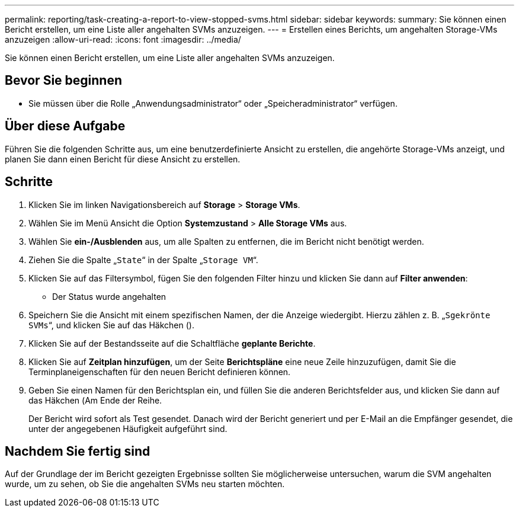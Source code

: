 ---
permalink: reporting/task-creating-a-report-to-view-stopped-svms.html 
sidebar: sidebar 
keywords:  
summary: Sie können einen Bericht erstellen, um eine Liste aller angehalten SVMs anzuzeigen. 
---
= Erstellen eines Berichts, um angehalten Storage-VMs anzuzeigen
:allow-uri-read: 
:icons: font
:imagesdir: ../media/


[role="lead"]
Sie können einen Bericht erstellen, um eine Liste aller angehalten SVMs anzuzeigen.



== Bevor Sie beginnen

* Sie müssen über die Rolle „Anwendungsadministrator“ oder „Speicheradministrator“ verfügen.




== Über diese Aufgabe

Führen Sie die folgenden Schritte aus, um eine benutzerdefinierte Ansicht zu erstellen, die angehörte Storage-VMs anzeigt, und planen Sie dann einen Bericht für diese Ansicht zu erstellen.



== Schritte

. Klicken Sie im linken Navigationsbereich auf *Storage* > *Storage VMs*.
. Wählen Sie im Menü Ansicht die Option *Systemzustand* > *Alle Storage VMs* aus.
. Wählen Sie *ein-/Ausblenden* aus, um alle Spalten zu entfernen, die im Bericht nicht benötigt werden.
. Ziehen Sie die Spalte „`State`“ in der Spalte „`Storage VM`“.
. Klicken Sie auf das Filtersymbol, fügen Sie den folgenden Filter hinzu und klicken Sie dann auf *Filter anwenden*:
+
** Der Status wurde angehalten


. Speichern Sie die Ansicht mit einem spezifischen Namen, der die Anzeige wiedergibt. Hierzu zählen z. B. „`Sgekrönte SVMs`“, und klicken Sie auf das Häkchen (image:../media/blue-check.gif[""]).
. Klicken Sie auf der Bestandsseite auf die Schaltfläche *geplante Berichte*.
. Klicken Sie auf *Zeitplan hinzufügen*, um der Seite *Berichtspläne* eine neue Zeile hinzuzufügen, damit Sie die Terminplaneigenschaften für den neuen Bericht definieren können.
. Geben Sie einen Namen für den Berichtsplan ein, und füllen Sie die anderen Berichtsfelder aus, und klicken Sie dann auf das Häkchen (image:../media/blue-check.gif[""]Am Ende der Reihe.
+
Der Bericht wird sofort als Test gesendet. Danach wird der Bericht generiert und per E-Mail an die Empfänger gesendet, die unter der angegebenen Häufigkeit aufgeführt sind.





== Nachdem Sie fertig sind

Auf der Grundlage der im Bericht gezeigten Ergebnisse sollten Sie möglicherweise untersuchen, warum die SVM angehalten wurde, um zu sehen, ob Sie die angehalten SVMs neu starten möchten.
